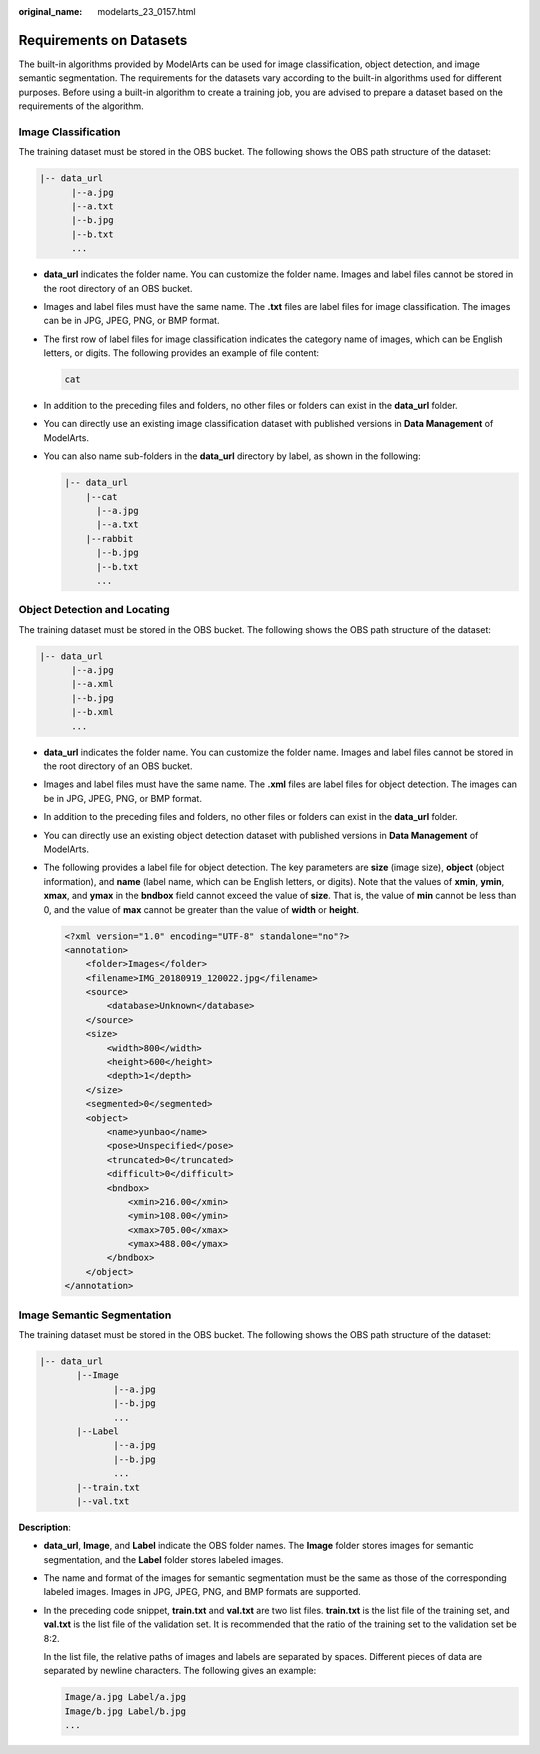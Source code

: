 :original_name: modelarts_23_0157.html

.. _modelarts_23_0157:

Requirements on Datasets
========================

The built-in algorithms provided by ModelArts can be used for image classification, object detection, and image semantic segmentation. The requirements for the datasets vary according to the built-in algorithms used for different purposes. Before using a built-in algorithm to create a training job, you are advised to prepare a dataset based on the requirements of the algorithm.

Image Classification
--------------------

The training dataset must be stored in the OBS bucket. The following shows the OBS path structure of the dataset:

.. code-block::

   |-- data_url
         |--a.jpg
         |--a.txt
         |--b.jpg
         |--b.txt
         ...

-  **data_url** indicates the folder name. You can customize the folder name. Images and label files cannot be stored in the root directory of an OBS bucket.

-  Images and label files must have the same name. The **.txt** files are label files for image classification. The images can be in JPG, JPEG, PNG, or BMP format.

-  The first row of label files for image classification indicates the category name of images, which can be English letters, or digits. The following provides an example of file content:

   .. code-block::

      cat

-  In addition to the preceding files and folders, no other files or folders can exist in the **data_url** folder.

-  You can directly use an existing image classification dataset with published versions in **Data Management** of ModelArts.

-  You can also name sub-folders in the **data_url** directory by label, as shown in the following:

   .. code-block::

      |-- data_url
          |--cat
            |--a.jpg
            |--a.txt
          |--rabbit
            |--b.jpg
            |--b.txt
            ...

Object Detection and Locating
-----------------------------

The training dataset must be stored in the OBS bucket. The following shows the OBS path structure of the dataset:

.. code-block::

   |-- data_url
         |--a.jpg
         |--a.xml
         |--b.jpg
         |--b.xml
         ...

-  **data_url** indicates the folder name. You can customize the folder name. Images and label files cannot be stored in the root directory of an OBS bucket.

-  Images and label files must have the same name. The **.xml** files are label files for object detection. The images can be in JPG, JPEG, PNG, or BMP format.

-  In addition to the preceding files and folders, no other files or folders can exist in the **data_url** folder.

-  You can directly use an existing object detection dataset with published versions in **Data Management** of ModelArts.

-  The following provides a label file for object detection. The key parameters are **size** (image size), **object** (object information), and **name** (label name, which can be English letters, or digits). Note that the values of **xmin**, **ymin**, **xmax**, and **ymax** in the **bndbox** field cannot exceed the value of **size**. That is, the value of **min** cannot be less than 0, and the value of **max** cannot be greater than the value of **width** or **height**.

   .. code-block::

      <?xml version="1.0" encoding="UTF-8" standalone="no"?>
      <annotation>
          <folder>Images</folder>
          <filename>IMG_20180919_120022.jpg</filename>
          <source>
              <database>Unknown</database>
          </source>
          <size>
              <width>800</width>
              <height>600</height>
              <depth>1</depth>
          </size>
          <segmented>0</segmented>
          <object>
              <name>yunbao</name>
              <pose>Unspecified</pose>
              <truncated>0</truncated>
              <difficult>0</difficult>
              <bndbox>
                  <xmin>216.00</xmin>
                  <ymin>108.00</ymin>
                  <xmax>705.00</xmax>
                  <ymax>488.00</ymax>
              </bndbox>
          </object>
      </annotation>

Image Semantic Segmentation
---------------------------

The training dataset must be stored in the OBS bucket. The following shows the OBS path structure of the dataset:

.. code-block::

   |-- data_url
          |--Image
                 |--a.jpg
                 |--b.jpg
                 ...
          |--Label
                 |--a.jpg
                 |--b.jpg
                 ...
          |--train.txt
          |--val.txt

**Description**:

-  **data_url**, **Image**, and **Label** indicate the OBS folder names. The **Image** folder stores images for semantic segmentation, and the **Label** folder stores labeled images.

-  The name and format of the images for semantic segmentation must be the same as those of the corresponding labeled images. Images in JPG, JPEG, PNG, and BMP formats are supported.

-  In the preceding code snippet, **train.txt** and **val.txt** are two list files. **train.txt** is the list file of the training set, and **val.txt** is the list file of the validation set. It is recommended that the ratio of the training set to the validation set be 8:2.

   In the list file, the relative paths of images and labels are separated by spaces. Different pieces of data are separated by newline characters. The following gives an example:

   .. code-block::

      Image/a.jpg Label/a.jpg
      Image/b.jpg Label/b.jpg
      ...
